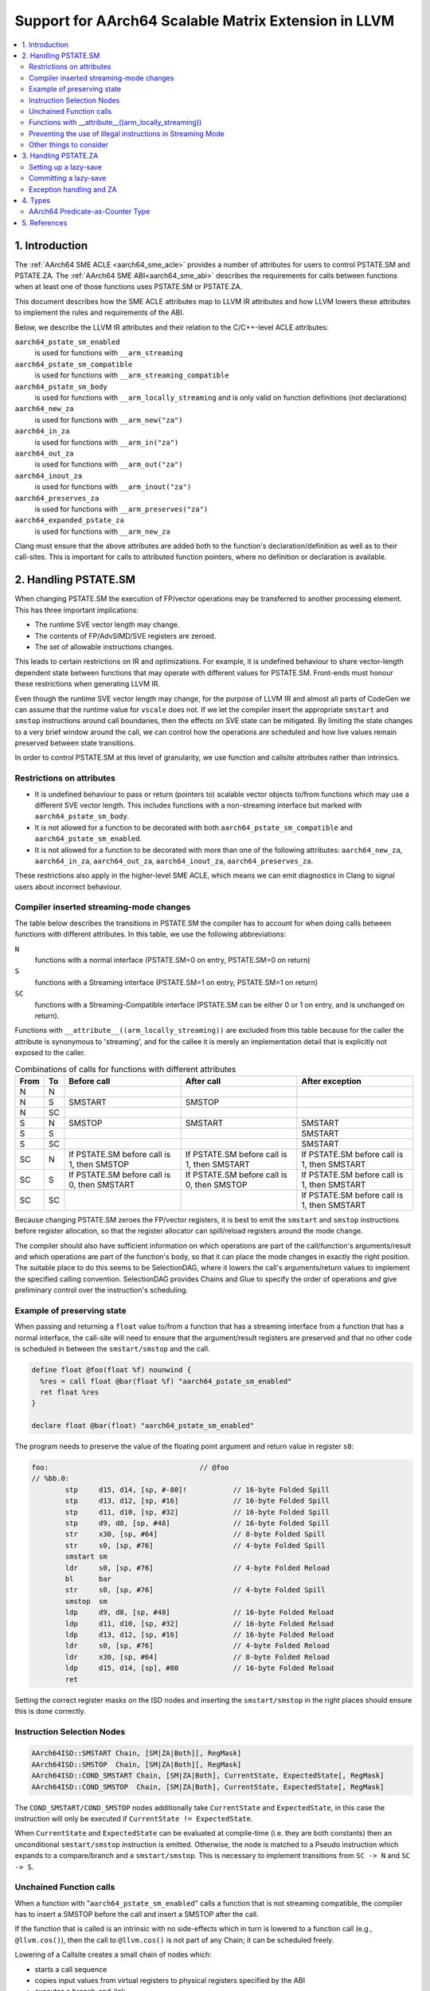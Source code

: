 *****************************************************
Support for AArch64 Scalable Matrix Extension in LLVM
*****************************************************

.. contents::
   :local:

1. Introduction
===============

The :ref:`AArch64 SME ACLE <aarch64_sme_acle>` provides a number of
attributes for users to control PSTATE.SM and PSTATE.ZA.
The :ref:`AArch64 SME ABI<aarch64_sme_abi>` describes the requirements for
calls between functions when at least one of those functions uses PSTATE.SM or
PSTATE.ZA.

This document describes how the SME ACLE attributes map to LLVM IR
attributes and how LLVM lowers these attributes to implement the rules and
requirements of the ABI.

Below, we describe the LLVM IR attributes and their relation to the
C/C++-level ACLE attributes:

``aarch64_pstate_sm_enabled``
    is used for functions with ``__arm_streaming``

``aarch64_pstate_sm_compatible``
    is used for functions with ``__arm_streaming_compatible``

``aarch64_pstate_sm_body``
  is used for functions with ``__arm_locally_streaming`` and is
  only valid on function definitions (not declarations)

``aarch64_new_za``
  is used for functions with ``__arm_new("za")``

``aarch64_in_za``
  is used for functions with ``__arm_in("za")``

``aarch64_out_za``
  is used for functions with ``__arm_out("za")``

``aarch64_inout_za``
  is used for functions with ``__arm_inout("za")``

``aarch64_preserves_za``
  is used for functions with ``__arm_preserves("za")``

``aarch64_expanded_pstate_za``
  is used for functions with ``__arm_new_za``

Clang must ensure that the above attributes are added both to the
function's declaration/definition as well as to their call-sites. This is
important for calls to attributed function pointers, where no
definition or declaration is available.


2. Handling PSTATE.SM
=====================

When changing PSTATE.SM the execution of FP/vector operations may be transferred
to another processing element. This has three important implications:

* The runtime SVE vector length may change.

* The contents of FP/AdvSIMD/SVE registers are zeroed.

* The set of allowable instructions changes.

This leads to certain restrictions on IR and optimizations. For example, it
is undefined behaviour to share vector-length dependent state between functions
that may operate with different values for PSTATE.SM. Front-ends must honour
these restrictions when generating LLVM IR.

Even though the runtime SVE vector length may change, for the purpose of LLVM IR
and almost all parts of CodeGen we can assume that the runtime value for
``vscale`` does not. If we let the compiler insert the appropriate ``smstart``
and ``smstop`` instructions around call boundaries, then the effects on SVE
state can be mitigated. By limiting the state changes to a very brief window
around the call, we can control how the operations are scheduled and how live
values remain preserved between state transitions.

In order to control PSTATE.SM at this level of granularity, we use function and
callsite attributes rather than intrinsics.


Restrictions on attributes
--------------------------

* It is undefined behaviour to pass or return (pointers to) scalable vector
  objects to/from functions which may use a different SVE vector length.
  This includes functions with a non-streaming interface but marked with
  ``aarch64_pstate_sm_body``.

* It is not allowed for a function to be decorated with both
  ``aarch64_pstate_sm_compatible`` and ``aarch64_pstate_sm_enabled``.

* It is not allowed for a function to be decorated with more than one of the
  following attributes:
  ``aarch64_new_za``, ``aarch64_in_za``, ``aarch64_out_za``, ``aarch64_inout_za``,
  ``aarch64_preserves_za``.

These restrictions also apply in the higher-level SME ACLE, which means we can
emit diagnostics in Clang to signal users about incorrect behaviour.


Compiler inserted streaming-mode changes
----------------------------------------

The table below describes the transitions in PSTATE.SM the compiler has to
account for when doing calls between functions with different attributes.
In this table, we use the following abbreviations:

``N``
  functions with a normal interface (PSTATE.SM=0 on entry, PSTATE.SM=0 on
  return)

``S``
  functions with a Streaming interface (PSTATE.SM=1 on entry, PSTATE.SM=1
  on return)

``SC``
  functions with a Streaming-Compatible interface (PSTATE.SM can be
  either 0 or 1 on entry, and is unchanged on return).

Functions with ``__attribute__((arm_locally_streaming))`` are excluded from this
table because for the caller the attribute is synonymous to 'streaming', and
for the callee it is merely an implementation detail that is explicitly not
exposed to the caller.

.. table:: Combinations of calls for functions with different attributes

   ==== ==== =============================== ============================== ==============================
   From To   Before call                     After call                     After exception
   ==== ==== =============================== ============================== ==============================
   N    N
   N    S    SMSTART                         SMSTOP
   N    SC
   S    N    SMSTOP                          SMSTART                        SMSTART
   S    S                                                                   SMSTART
   S    SC                                                                  SMSTART
   SC   N    If PSTATE.SM before call is 1,  If PSTATE.SM before call is 1, If PSTATE.SM before call is 1,
             then SMSTOP                     then SMSTART                   then SMSTART
   SC   S    If PSTATE.SM before call is 0,  If PSTATE.SM before call is 0, If PSTATE.SM before call is 1,
             then SMSTART                    then SMSTOP                    then SMSTART
   SC   SC                                                                  If PSTATE.SM before call is 1,
                                                                            then SMSTART
   ==== ==== =============================== ============================== ==============================


Because changing PSTATE.SM zeroes the FP/vector registers, it is best to emit
the ``smstart`` and ``smstop`` instructions before register allocation, so that
the register allocator can spill/reload registers around the mode change.

The compiler should also have sufficient information on which operations are
part of the call/function's arguments/result and which operations are part of
the function's body, so that it can place the mode changes in exactly the right
position. The suitable place to do this seems to be SelectionDAG, where it lowers
the call's arguments/return values to implement the specified calling convention.
SelectionDAG provides Chains and Glue to specify the order of operations and give
preliminary control over the instruction's scheduling.


Example of preserving state
---------------------------

When passing and returning a ``float`` value to/from a function
that has a streaming interface from a function that has a normal interface, the
call-site will need to ensure that the argument/result registers are preserved
and that no other code is scheduled in between the ``smstart/smstop`` and the call.

.. code-block:: llvm

    define float @foo(float %f) nounwind {
      %res = call float @bar(float %f) "aarch64_pstate_sm_enabled"
      ret float %res
    }

    declare float @bar(float) "aarch64_pstate_sm_enabled"

The program needs to preserve the value of the floating point argument and
return value in register ``s0``:

.. code-block:: none

    foo:                                    // @foo
    // %bb.0:
            stp     d15, d14, [sp, #-80]!           // 16-byte Folded Spill
            stp     d13, d12, [sp, #16]             // 16-byte Folded Spill
            stp     d11, d10, [sp, #32]             // 16-byte Folded Spill
            stp     d9, d8, [sp, #48]               // 16-byte Folded Spill
            str     x30, [sp, #64]                  // 8-byte Folded Spill
            str     s0, [sp, #76]                   // 4-byte Folded Spill
            smstart sm
            ldr     s0, [sp, #76]                   // 4-byte Folded Reload
            bl      bar
            str     s0, [sp, #76]                   // 4-byte Folded Spill
            smstop  sm
            ldp     d9, d8, [sp, #48]               // 16-byte Folded Reload
            ldp     d11, d10, [sp, #32]             // 16-byte Folded Reload
            ldp     d13, d12, [sp, #16]             // 16-byte Folded Reload
            ldr     s0, [sp, #76]                   // 4-byte Folded Reload
            ldr     x30, [sp, #64]                  // 8-byte Folded Reload
            ldp     d15, d14, [sp], #80             // 16-byte Folded Reload
            ret

Setting the correct register masks on the ISD nodes and inserting the
``smstart/smstop`` in the right places should ensure this is done correctly.


Instruction Selection Nodes
---------------------------

.. code-block:: none

  AArch64ISD::SMSTART Chain, [SM|ZA|Both][, RegMask]
  AArch64ISD::SMSTOP  Chain, [SM|ZA|Both][, RegMask]
  AArch64ISD::COND_SMSTART Chain, [SM|ZA|Both], CurrentState, ExpectedState[, RegMask]
  AArch64ISD::COND_SMSTOP  Chain, [SM|ZA|Both], CurrentState, ExpectedState[, RegMask]

The ``COND_SMSTART/COND_SMSTOP`` nodes additionally take ``CurrentState`` and
``ExpectedState``, in this case the instruction will only be executed if
``CurrentState != ExpectedState``.

When ``CurrentState`` and ``ExpectedState`` can be evaluated at compile-time
(i.e. they are both constants) then an unconditional ``smstart/smstop``
instruction is emitted. Otherwise, the node is matched to a Pseudo instruction
which expands to a compare/branch and a ``smstart/smstop``. This is necessary to
implement transitions from ``SC -> N`` and ``SC -> S``.


Unchained Function calls
------------------------
When a function with "``aarch64_pstate_sm_enabled``" calls a function that is not
streaming compatible, the compiler has to insert a SMSTOP before the call and
insert a SMSTOP after the call.

If the function that is called is an intrinsic with no side-effects which in
turn is lowered to a function call (e.g., ``@llvm.cos()``), then the call to
``@llvm.cos()`` is not part of any Chain; it can be scheduled freely.

Lowering of a Callsite creates a small chain of nodes which:

- starts a call sequence

- copies input values from virtual registers to physical registers specified by
  the ABI

- executes a branch-and-link

- stops the call sequence

- copies the output values from their physical registers to virtual registers

When the callsite's Chain is not used, only the result value from the chained
sequence is used, but the Chain itself is discarded.

The ``SMSTART`` and ``SMSTOP`` ISD nodes return a Chain, but no real
values, so when the ``SMSTART/SMSTOP`` nodes are part of a Chain that isn't
used, these nodes are not considered for scheduling and are
removed from the DAG.  In order to prevent these nodes
from being removed, we need a way to ensure the results from the
``CopyFromReg`` can only be **used after** the ``SMSTART/SMSTOP`` has been
executed.

We can use a CopyToReg -> CopyFromReg sequence for this, which moves the
value to/from a virtual register and chains these nodes with the
SMSTART/SMSTOP to make them part of the expression that calculates
the result value. The resulting COPY nodes are removed by the register
allocator.

The example below shows how this is used in a DAG that does not link
together the result by a Chain, but rather by a value:

.. code-block:: none

               t0: ch,glue = AArch64ISD::SMSTOP ...
             t1: ch,glue = ISD::CALL ....
           t2: res,ch,glue = CopyFromReg t1, ...
         t3: ch,glue = AArch64ISD::SMSTART t2:1, ....   <- this is now part of the expression that returns the result value.
       t4: ch = CopyToReg t3, Register:f64 %vreg, t2
     t5: res,ch = CopyFromReg t4, Register:f64 %vreg
   t6: res = FADD t5, t9

We also need this for locally streaming functions, where an ``SMSTART`` needs to
be inserted into the DAG at the start of the function.

Functions with __attribute__((arm_locally_streaming))
-----------------------------------------------------

If a function is marked as ``arm_locally_streaming``, then the runtime SVE
vector length in the prologue/epilogue may be different from the vector length
in the function's body. This happens because we invoke smstart after setting up
the stack-frame and similarly invoke smstop before deallocating the stack-frame.

To ensure we use the correct SVE vector length to allocate the locals with, we
can use the streaming vector-length to allocate the stack-slots through the
``ADDSVL`` instruction, even when the CPU is not yet in streaming mode.

This works only for locals and not callee-save slots, since LLVM doesn't support
mixing two different scalable vector lengths in one stack frame. That means that the
case where a function is marked ``arm_locally_streaming`` and needs to spill SVE
callee-saves in the prologue is currently unsupported.  However, it is unlikely
for this to happen without user intervention because ``arm_locally_streaming``
functions cannot take or return vector-length-dependent values. This would otherwise
require forcing both the SVE PCS using '``aarch64_sve_pcs``' combined with using
``arm_locally_streaming`` in order to encounter this problem. This combination
can be prevented in Clang through emitting a diagnostic.


An example of how the prologue/epilogue would look for a function that is
attributed with ``arm_locally_streaming``:

.. code-block:: c++

    #define N 64

    void __attribute__((arm_streaming_compatible)) some_use(svfloat32_t *);

    // Use a float argument type, to check the value isn't clobbered by smstart.
    // Use a float return type to check the value isn't clobbered by smstop.
    float __attribute__((noinline, arm_locally_streaming)) foo(float arg) {
      // Create local for SVE vector to check local is created with correct
      // size when not yet in streaming mode (ADDSVL).
      float array[N];
      svfloat32_t vector;

      some_use(&vector);
      svst1_f32(svptrue_b32(), &array[0], vector);
      return array[N - 1] + arg;
    }

should use ``ADDSVL`` for allocating the stack space and should avoid clobbering
the return/argument values.

.. code-block:: none

    _Z3foof:                                // @_Z3foof
    // %bb.0:                               // %entry
            stp     d15, d14, [sp, #-96]!           // 16-byte Folded Spill
            stp     d13, d12, [sp, #16]             // 16-byte Folded Spill
            stp     d11, d10, [sp, #32]             // 16-byte Folded Spill
            stp     d9, d8, [sp, #48]               // 16-byte Folded Spill
            stp     x29, x30, [sp, #64]             // 16-byte Folded Spill
            add     x29, sp, #64
            str     x28, [sp, #80]                  // 8-byte Folded Spill
            addsvl  sp, sp, #-1
            sub     sp, sp, #256
            str     s0, [x29, #28]                  // 4-byte Folded Spill
            smstart sm
            sub     x0, x29, #64
            addsvl  x0, x0, #-1
            bl      _Z10some_usePu13__SVFloat32_t
            sub     x8, x29, #64
            ptrue   p0.s
            ld1w    { z0.s }, p0/z, [x8, #-1, mul vl]
            ldr     s1, [x29, #28]                  // 4-byte Folded Reload
            st1w    { z0.s }, p0, [sp]
            ldr     s0, [sp, #252]
            fadd    s0, s0, s1
            str     s0, [x29, #28]                  // 4-byte Folded Spill
            smstop  sm
            ldr     s0, [x29, #28]                  // 4-byte Folded Reload
            addsvl  sp, sp, #1
            add     sp, sp, #256
            ldp     x29, x30, [sp, #64]             // 16-byte Folded Reload
            ldp     d9, d8, [sp, #48]               // 16-byte Folded Reload
            ldp     d11, d10, [sp, #32]             // 16-byte Folded Reload
            ldp     d13, d12, [sp, #16]             // 16-byte Folded Reload
            ldr     x28, [sp, #80]                  // 8-byte Folded Reload
            ldp     d15, d14, [sp], #96             // 16-byte Folded Reload
            ret


Preventing the use of illegal instructions in Streaming Mode
------------------------------------------------------------

* When executing a program in streaming-mode (PSTATE.SM=1) a subset of SVE/SVE2
  instructions and most AdvSIMD/NEON instructions are invalid.

* When executing a program in normal mode (PSTATE.SM=0), a subset of SME
  instructions are invalid.

* Streaming-compatible functions must use only instructions that are valid when
  either PSTATE.SM=0 or PSTATE.SM=1.

The value of PSTATE.SM is not controlled by the feature flags, but rather by the
function attributes. This means that we can compile for '``+sme``', and the compiler
will code-generate any instructions, even if they are not legal under the requested
streaming mode. The compiler needs to use the function attributes to ensure the
compiler doesn't do transformations under the assumption that certain operations
are available at runtime.

We made a conscious choice not to model this with feature flags because we
still want to support inline-asm in either mode (with the user placing
smstart/smstop manually), and this became rather complicated to implement at the
individual instruction level (see `D120261 <https://reviews.llvm.org/D120261>`_
and `D121208 <https://reviews.llvm.org/D121208>`_) because of limitations in
TableGen.

As a first step, this means we'll disable vectorization (LoopVectorize/SLP)
entirely when the a function has either of the ``aarch64_pstate_sm_enabled``,
``aarch64_pstate_sm_body`` or ``aarch64_pstate_sm_compatible`` attributes,
in order to avoid the use of vector instructions.

Later on we'll aim to relax these restrictions to enable scalable
auto-vectorization with a subset of streaming-compatible instructions, but that
requires changes to the CostModel, Legalization and SelectionDAG lowering.

We will also emit diagnostics in Clang to prevent the use of
non-streaming(-compatible) operations, e.g., through ACLE intrinsics, when a
function is decorated with the streaming mode attributes.


Other things to consider
------------------------

* Inlining must be disabled when the call-site needs to toggle PSTATE.SM or
  when the callee's function body is executed in a different streaming mode than
  its caller. This is needed because function calls are the boundaries for
  streaming mode changes.

* Tail call optimization must be disabled when the call-site needs to toggle
  PSTATE.SM, such that the caller can restore the original value of PSTATE.SM.


3. Handling PSTATE.ZA
=====================

In contrast to PSTATE.SM, enabling PSTATE.ZA does not affect the SVE vector
length and also doesn't clobber FP/AdvSIMD/SVE registers. This means it is safe
to toggle PSTATE.ZA using intrinsics. This also makes it simpler to setup a
lazy-save mechanism for calls to private-ZA functions (i.e. functions that may
either directly or indirectly clobber ZA state).

For the purpose of handling functions marked with ``aarch64_new_za``,
we have introduced a new LLVM IR pass (SMEABIPass) that is run just before
SelectionDAG. Any such functions dealt with by this pass are marked with
``aarch64_expanded_pstate_za``.

Setting up a lazy-save
----------------------

Committing a lazy-save
----------------------

Exception handling and ZA
-------------------------

4. Types
========

AArch64 Predicate-as-Counter Type
---------------------------------

:Overview:

The predicate-as-counter type represents the type of a predicate-as-counter
value held in an AArch64 SVE predicate register. Such a value contains
information about the number of active lanes, the element width and a bit that
tells whether the generated mask should be inverted. ACLE intrinsics should be
used to move the predicate-as-counter value to/from a predicate vector.

There are certain limitations on the type:

* The type can be used for function parameters and return values.

* The supported LLVM operations on this type are limited to ``load``, ``store``,
  ``phi``, ``select`` and ``alloca`` instructions.

The predicate-as-counter type is a scalable type.

:Syntax:

::

      target("aarch64.svcount")



5. References
=============

    .. _aarch64_sme_acle:

1.  `SME ACLE Pull-request <https://github.com/ARM-software/acle/pull/188>`__

    .. _aarch64_sme_abi:

2.  `SME ABI Pull-request <https://github.com/ARM-software/abi-aa/pull/123>`__

